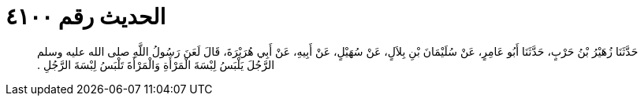 
= الحديث رقم ٤١٠٠

[quote.hadith]
حَدَّثَنَا زُهَيْرُ بْنُ حَرْبٍ، حَدَّثَنَا أَبُو عَامِرٍ، عَنْ سُلَيْمَانَ بْنِ بِلاَلٍ، عَنْ سُهَيْلٍ، عَنْ أَبِيهِ، عَنْ أَبِي هُرَيْرَةَ، قَالَ لَعَنَ رَسُولُ اللَّهِ صلى الله عليه وسلم الرَّجُلَ يَلْبَسُ لِبْسَةَ الْمَرْأَةِ وَالْمَرْأَةَ تَلْبَسُ لِبْسَةَ الرَّجُلِ ‏.‏